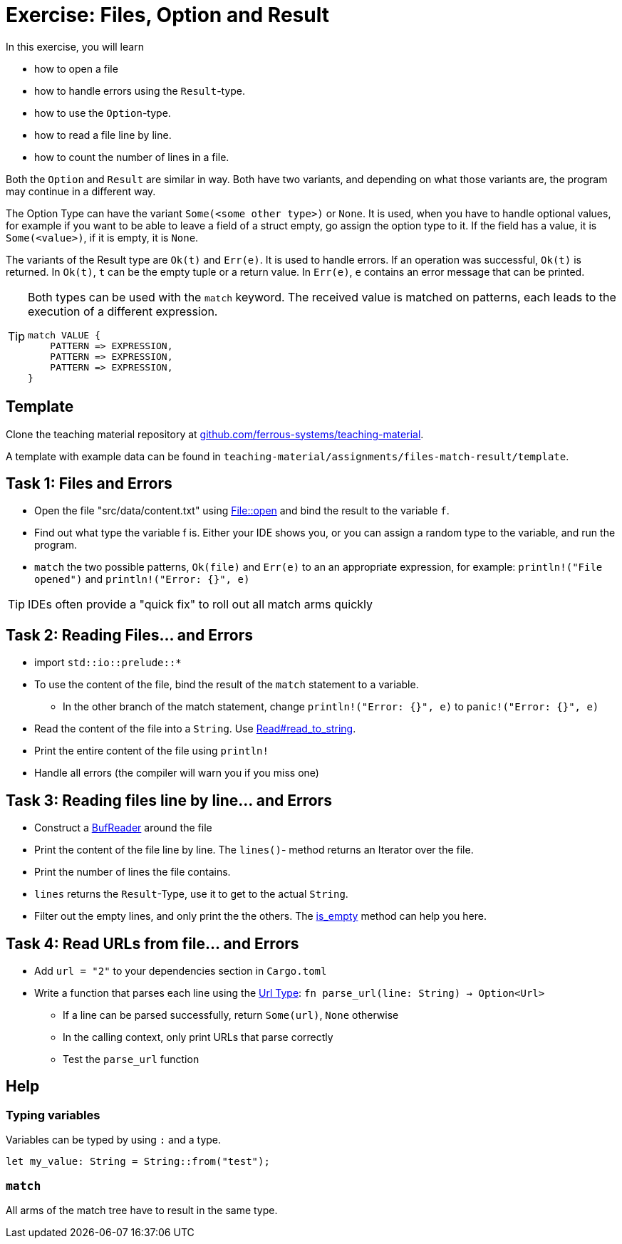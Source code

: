 = Exercise: Files, Option and Result
:source-language: rust

In this exercise, you will learn

* how to open a file
* how to handle errors using the `Result`-type.
* how to use the `Option`-type.
* how to read a file line by line.
* how to count the number of lines in a file.

Both the `Option` and `Result` are similar in way. Both have two variants, and
depending on what those variants are, the program may continue in a different way.

The Option Type can have the variant `Some(<some other type>)` or `None`.
It is used, when you have to handle optional values, for example if you want to
be able to leave a field of a struct empty, go assign the option type to it.
If the field has a value, it is `Some(<value>)`, if it is empty, it is `None`.

The variants of the Result type are `Ok(t)` and `Err(e)`. It is used to handle errors.
If an operation was successful, `Ok(t)` is returned.
In `Ok(t)`, `t` can be the empty tuple or a return value.
In `Err(e)`, `e` contains an error message that can be printed.

[TIP]
====
Both types can be used with the `match` keyword. The received value is matched on patterns, each leads to the execution of a different expression.

----
match VALUE {
    PATTERN => EXPRESSION,
    PATTERN => EXPRESSION,
    PATTERN => EXPRESSION,
}
----
====

== Template

Clone the teaching material repository at https://github.com/ferrous-systems/teaching-material[github.com/ferrous-systems/teaching-material].

A template with example data can be found in `teaching-material/assignments/files-match-result/template`.

== Task 1: Files and Errors

* Open the file "src/data/content.txt" using https://doc.rust-lang.org/std/fs/struct.File.html#method.open[File::open] and bind the result to the variable `f`.
* Find out what type the variable f is. Either your IDE shows you, or you can assign a random type to the variable, and run the program.
* `match` the two possible patterns, `Ok(file)` and `Err(e)` to an an appropriate expression, for example: `println!("File opened")` and `println!("Error: {}", e)`

TIP: IDEs often provide a "quick fix" to roll out all match arms quickly

== Task 2: Reading Files... and Errors

* import `std::io::prelude::*`
* To use the content of the file, bind the result of the `match` statement to a variable.
** In the other branch of the match statement, change `println!("Error: {}", e)` to `panic!("Error: {}", e)`
* Read the content of the file into a `String`. Use https://doc.rust-lang.org/std/io/trait.Read.html#method.read_to_string[Read#read_to_string].
* Print the entire content of the file using `println!`
* Handle all errors (the compiler will warn you if you miss one)

== Task 3: Reading files line by line... and Errors

* Construct a https://doc.rust-lang.org/std/io/struct.BufReader.html[BufReader] around the file
* Print the content of the file line by line. The `lines()`- method returns an Iterator over the file.
* Print the number of lines the file contains.
* `lines` returns the `Result`-Type, use it to get to the actual `String`.
* Filter out the empty lines, and only print the the others. The https://doc.rust-lang.org/std/string/struct.String.html#method.is_empty[is_empty] method can help you here.

== Task 4: Read URLs from file... and Errors

* Add `url = "2"` to your dependencies section in `Cargo.toml`
* Write a function that parses each line using the https://docs.rs/url/2.1.1/url/[Url Type]: `fn parse_url(line: String) -> Option<Url>`
** If a line can be parsed successfully, return `Some(url)`, `None` otherwise
** In the calling context, only print URLs that parse correctly
** Test the `parse_url` function

== Help

=== Typing variables

Variables can be typed by using `:` and a type.

[source,rust]
----
let my_value: String = String::from("test");
----

=== `match`

All arms of the match tree have to result in the same type.
